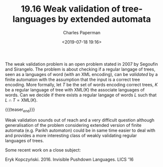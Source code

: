 #+TITLE: 19.16 Weak validation of tree-languages by extended automata
#+AUTHOR: Charles Paperman
#+EMAIL: charles.paperman@univ-lille.fr
#+DATE: <2019-07-18 19:16>
#+LAYOUT: post
#+TAGS: XML, automata, trees

The weak validation problem is an open problem stated in 2007 by Segoufin and
Sirangelo. The problem is about checking if a regular langage of trees, seen as
a languages of word (with an XML encoding), can be /validated/ by a finite
automaton with the assumption that the input is a correct tree encoding.  More
formally, let $T$ be the set of words encoding correct trees, $K$ be a regular
language of tree with $\text{XML}(K)$ the associate languages of words.  Can we
decide if there exists a regular langage of words $L$ such that
$L\cap T =\text{XML}(K)$.

{{{teaser_end}}}

Weak validation sounds out of reach and a very difficult question although
generalisation of the problem considering extended version of finite automata
(e.g. Parikh automaton) could be in same time easier to deal with and provides a
more interesting class of weakly validating regular languages of trees.

Some recent work on a close subject:                                                                     

Eryk Kopczyński. 2016. Invisible Pushdown Languages. LICS '16


